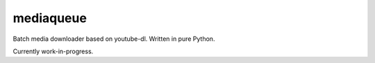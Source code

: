 mediaqueue
==========

Batch media downloader based on youtube-dl. Written in pure Python.

Currently work-in-progress.
